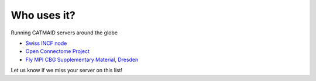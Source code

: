 Who uses it?
------------
Running CATMAID servers around the globe

- `Swiss INCF node <http://www.incf.org/about/who-we-are/nodes/switzerland/data>`_
- `Open Connectome Project <http://openconnectomeproject.org>`_
- `Fly MPI CBG Supplementary Material, Dresden <http://fly.mpi-cbg.de/~saalfeld/catmaid/supplementary.html>`_

Let us know if we miss your server on this list!